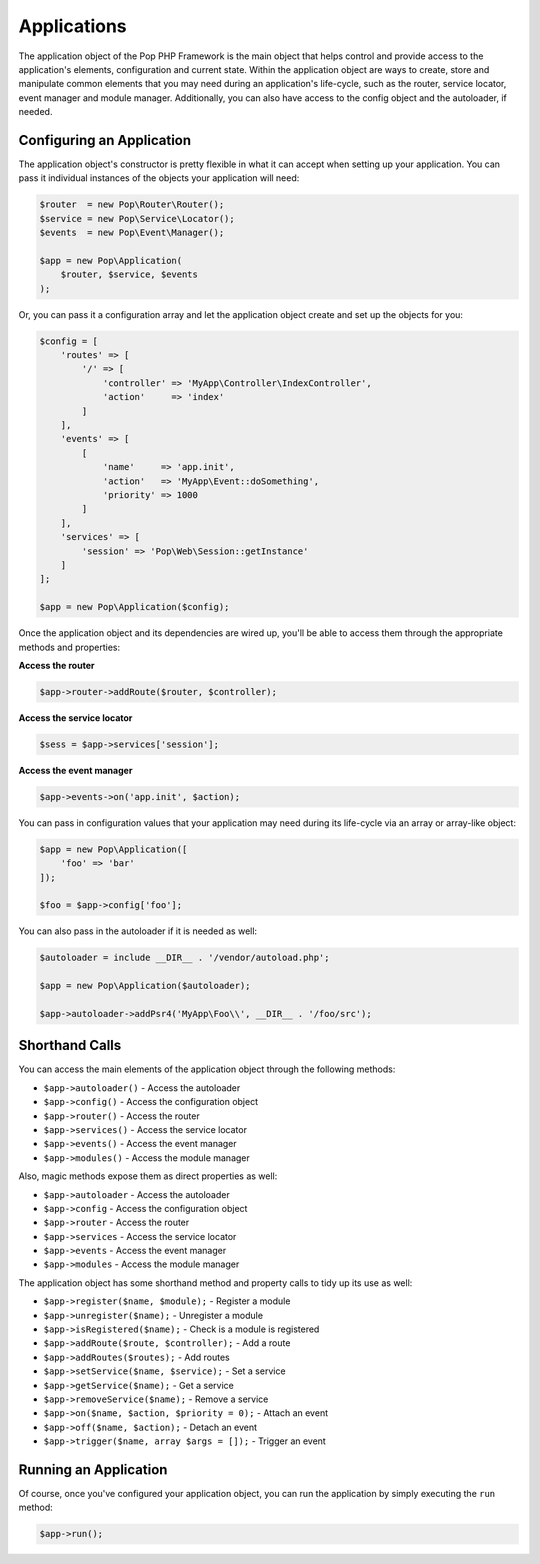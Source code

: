 Applications
============

The application object of the Pop PHP Framework is the main object that helps control and provide
access to the application's elements, configuration and current state. Within the application object
are ways to create, store and manipulate common elements that you may need during an application's
life-cycle, such as the router, service locator, event manager and module manager. Additionally,
you can also have access to the config object and the autoloader, if needed.

Configuring an Application
--------------------------

The application object's constructor is pretty flexible in what it can accept when setting up your
application. You can pass it individual instances of the objects your application will need:

.. code-block:: php

    $router  = new Pop\Router\Router();
    $service = new Pop\Service\Locator();
    $events  = new Pop\Event\Manager();

    $app = new Pop\Application(
        $router, $service, $events
    );

Or, you can pass it a configuration array and let the application object create and set up the
objects for you:

.. code-block:: php

    $config = [
        'routes' => [
            '/' => [
                'controller' => 'MyApp\Controller\IndexController',
                'action'     => 'index'
            ]
        ],
        'events' => [
            [
                'name'     => 'app.init',
                'action'   => 'MyApp\Event::doSomething',
                'priority' => 1000
            ]
        ],
        'services' => [
            'session' => 'Pop\Web\Session::getInstance'
        ]
    ];

    $app = new Pop\Application($config);

Once the application object and its dependencies are wired up, you'll be able to access them
through the appropriate methods and properties:

**Access the router**

.. code-block:: php

    $app->router->addRoute($router, $controller);

**Access the service locator**

.. code-block:: php

    $sess = $app->services['session'];


**Access the event manager**

.. code-block:: php

    $app->events->on('app.init', $action);

You can pass in configuration values that your application may need during its life-cycle
via an array or array-like object:

.. code-block:: php

    $app = new Pop\Application([
        'foo' => 'bar'
    ]);

    $foo = $app->config['foo'];

You can also pass in the autoloader if it is needed as well:

.. code-block:: php

    $autoloader = include __DIR__ . '/vendor/autoload.php';

    $app = new Pop\Application($autoloader);

    $app->autoloader->addPsr4('MyApp\Foo\\', __DIR__ . '/foo/src');

Shorthand Calls
---------------

You can access the main elements of the application object through the following methods:

* ``$app->autoloader()`` - Access the autoloader
* ``$app->config()`` - Access the configuration object
* ``$app->router()`` - Access the router
* ``$app->services()`` - Access the service locator
* ``$app->events()`` - Access the event manager
* ``$app->modules()`` - Access the module manager

Also, magic methods expose them as direct properties as well:

* ``$app->autoloader`` - Access the autoloader
* ``$app->config`` - Access the configuration object
* ``$app->router`` - Access the router
* ``$app->services`` - Access the service locator
* ``$app->events`` - Access the event manager
* ``$app->modules`` - Access the module manager

The application object has some shorthand method and property calls to tidy up its use as well:

* ``$app->register($name, $module);`` - Register a module
* ``$app->unregister($name);`` - Unregister a module
* ``$app->isRegistered($name);`` - Check is a module is registered
* ``$app->addRoute($route, $controller);`` - Add a route
* ``$app->addRoutes($routes);`` - Add routes
* ``$app->setService($name, $service);`` - Set a service
* ``$app->getService($name);`` - Get a service
* ``$app->removeService($name);`` - Remove a service
* ``$app->on($name, $action, $priority = 0);`` - Attach an event
* ``$app->off($name, $action);`` - Detach an event
* ``$app->trigger($name, array $args = []);`` - Trigger an event

Running an Application
----------------------

Of course, once you've configured your application object, you can run the application
by simply executing the ``run`` method:

.. code-block:: php

    $app->run();
